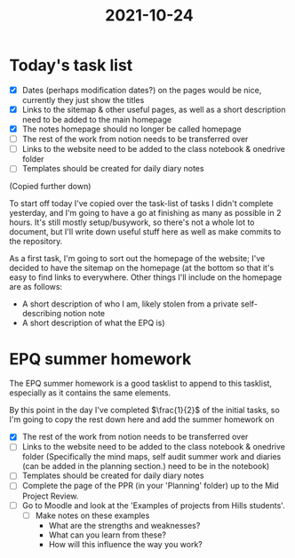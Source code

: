 :PROPERTIES:
:ID:       9f1bcefb-95cc-496e-a009-943118836f66
:END:
#+title: 2021-10-24

* Today's task list
- [X] Dates (perhaps modification dates?) on the pages would be nice, currently they just show the titles
- [X] Links to the sitemap & other useful pages, as well as a short description need to be added to the main homepage
- [X] The notes homepage should no longer be called homepage
- [ ] The rest of the work from notion needs to be transferred over
- [ ] Links to the website need to be added to the class notebook & onedrive folder
- [ ] Templates should be created for daily diary notes
(Copied further down)
  
To start off today I've copied over the task-list of tasks I didn't complete yesterday, and I'm going to have a go at finishing as many as possible in 2 hours. It's still mostly setup/busywork, so there's not a whole lot to document, but I'll write down useful stuff here as well as make commits to the repository.


As a first task, I'm going to sort out the homepage of the website; I've decided to have the sitemap on the homepage (at the bottom so that it's easy to find links to everywhere. Other things I'll include on the homepage are as follows:
- A short description of who I am, likely stolen from a private self-describing notion note
- A short description of what the EPQ is)
* EPQ summer homework
The EPQ summer homework is a good tasklist to append to this tasklist, especially as it contains the same elements.

By this point in the day I've completed $\frac{1}{2}$ of the initial tasks, so I'm going to copy the rest down here and add the summer homework on
- [X] The rest of the work from notion needs to be transferred over
- [ ] Links to the website need to be added to the class notebook & onedrive folder (Specifically the mind maps, self audit summer work and diaries (can be added in the planning section.) need to be in the notebook)
- [ ] Templates should be created for daily diary notes
- [ ] Complete the page of the PPR (in your 'Planning' folder) up to the Mid Project Review.
- [ ] Go to Moodle and look at the 'Examples of projects from Hills students'.
  - [ ] Make notes on these examples
    - What are the strengths and weaknesses?
    - What can you learn from these?
    - How will this influence the way you work?
